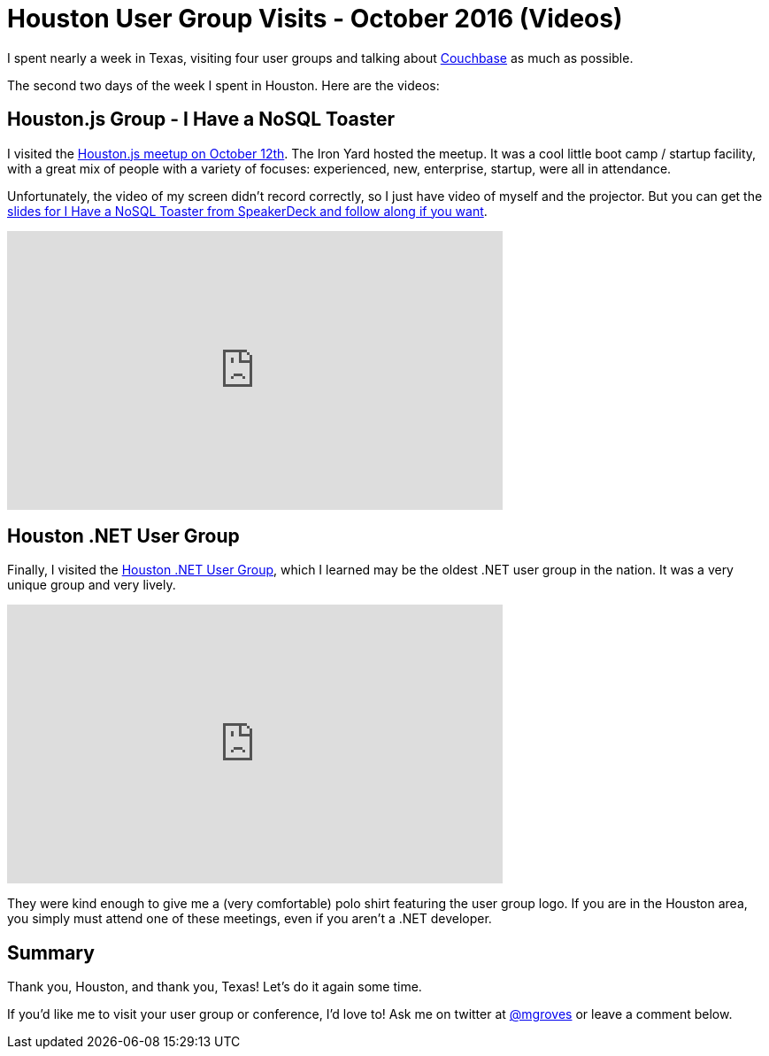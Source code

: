 = Houston User Group Visits - October 2016 (Videos)

I spent nearly a week in Texas, visiting four user groups and talking about link:http://developer.couchbase.com/documentation/server/current/introduction/intro.html?utm_source=blogs&utm_medium=link&utm_campaign=blogs[Couchbase] as much as possible.

The second two days of the week I spent in Houston. Here are the videos:

== Houston.js Group - I Have a NoSQL Toaster

I visited the link:https://www.meetup.com/houston-js/events/233821916/[Houston.js meetup on October 12th]. The Iron Yard hosted the meetup. It was a cool little boot camp / startup facility, with a great mix of people with a variety of focuses: experienced, new, enterprise, startup, were all in attendance.

Unfortunately, the video of my screen didn't record correctly, so I just have video of myself and the projector. But you can get the link:https://speakerdeck.com/mgroves/houston-dot-js-october-2016-i-have-a-nosql-toaster[slides for I Have a NoSQL Toaster from SpeakerDeck and follow along if you want].

+++
<iframe width="560" height="315" src="https://www.youtube.com/embed/HwYoip6YPeY" frameborder="0" allowfullscreen></iframe>
+++

== Houston .NET User Group

Finally, I visited the link:http://www.hdnug.org/[Houston .NET User Group], which I learned may be the oldest .NET user group in the nation. It was a very unique group and very lively.

+++
<iframe width="560" height="315" src="https://www.youtube.com/embed/6HvHZvLnvSc?list=PLZWwU1YVRehKj0E0BxvZ09NWwaH8Ks9U_" frameborder="0" allowfullscreen></iframe>
+++

They were kind enough to give me a (very comfortable) polo shirt featuring the user group logo. If you are in the Houston area, you simply must attend one of these meetings, even if you aren't a .NET developer.

== Summary

Thank you, Houston, and thank you, Texas! Let's do it again some time.

If you'd like me to visit your user group or conference, I'd love to! Ask me on twitter at link:https://twitter.com/mgroves[@mgroves] or leave a comment below.
